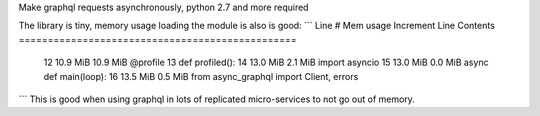 

Make graphql requests asynchronously, python 2.7 and more required


The library is tiny, memory usage loading the module is also is good:
```
Line #    Mem usage    Increment   Line Contents
================================================
    12     10.9 MiB     10.9 MiB   @profile
    13                             def profiled():
    14     13.0 MiB      2.1 MiB       import asyncio
    15     13.0 MiB      0.0 MiB       async def main(loop):
    16     13.5 MiB      0.5 MiB       from async_graphql import Client, errors
```
This is good when using graphql in lots of replicated micro-services to not go out of memory.


